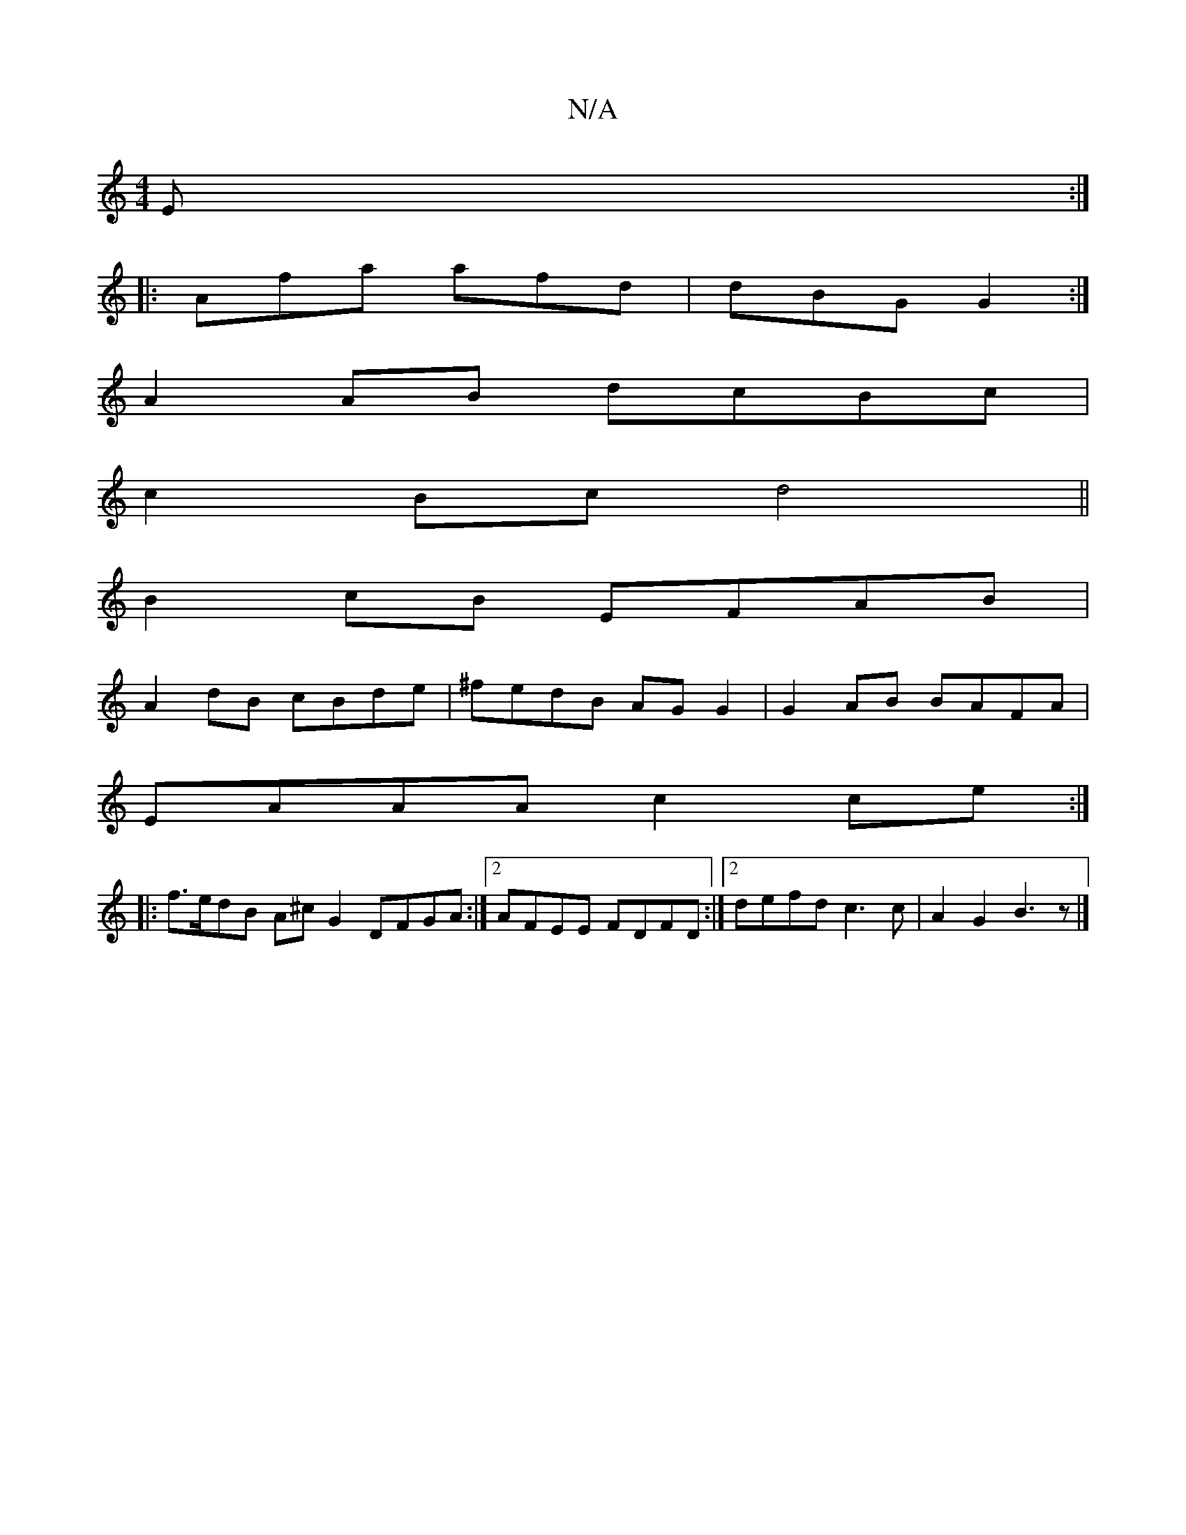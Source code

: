 X:1
T:N/A
M:4/4
R:N/A
K:Cmajor
E :|
|: Afa afd | dBG G2 :|
A2 AB dcBc |
c2Bc d4 ||
B2 cB EFAB|
A2dB cBde|^fedB AGG2 | G2 AB BAFA |
EAAA c2 ce :|
|:f>edB A^c G2 DFGA :|2 AFEE FDFD :|[2 defd c3 c | A2 G2 B3 z |]

|: BF AG AF EF |A4 d